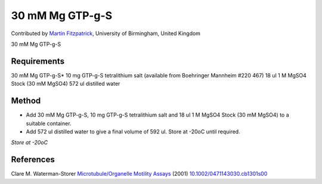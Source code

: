 30 mM Mg GTP-g-S
========================================================================================================

.. sectionauthor:: mfitzp <martin.fitzpatrick@gmail.com>

Contributed by `Martin Fitzpatrick <http://martinfitzpatrick.name/>`__, University of Birmingham, United Kingdom

30 mM Mg GTP-g-S






Requirements
------------
30 mM Mg GTP-g-S*
10 mg GTP-g-S tetralithium salt (available from Boehringer Mannheim #220 467)
18 ul 1 M MgSO4 Stock (30 mM MgSO4)
572 ul distilled water


Method
------

- Add 30 mM Mg GTP-g-S, 10 mg GTP-g-S tetralithium salt and 18 ul 1 M MgSO4 Stock (30 mM MgSO4) to a suitable container.



- Add 572 ul distilled water to give a final volume of 592 ul. Store at -20oC until required.

*Store at -20oC*






References
----------


Clare M. Waterman-Storer `Microtubule/Organelle Motility Assays <http://dx.doi.org/10.1002/0471143030.cb1301s00>`_  (2001)
`10.1002/0471143030.cb1301s00 <http://dx.doi.org/10.1002/0471143030.cb1301s00>`_







